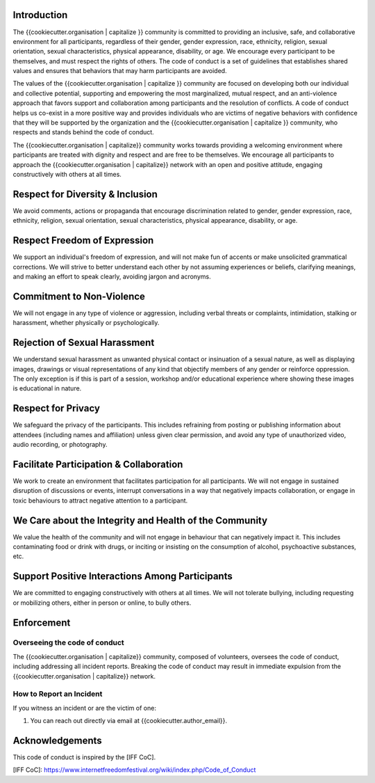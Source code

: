Introduction
------------

The {{cookiecutter.organisation | capitalize }} community is committed to
providing an inclusive, safe, and collaborative environment for all
participants, regardless of their gender, gender expression, race, ethnicity,
religion, sexual orientation, sexual characteristics, physical appearance,
disability, or age. We encourage every participant to be themselves, and must
respect the rights of others. The code of conduct is a set of guidelines that
establishes shared values and ensures that behaviors that may harm participants
are avoided.

The values of the {{cookiecutter.organisation | capitalize }} community are
focused on developing both our individual and collective potential, supporting
and empowering the most marginalized, mutual respect, and an anti-violence
approach that favors support and collaboration among participants and the
resolution of conflicts. A code of conduct helps us co-exist in a more positive
way and provides individuals who are victims of negative behaviors with
confidence that they will be supported by the organization and the
{{cookiecutter.organisation | capitalize }} community, who respects and stands
behind the code of conduct.

The {{cookiecutter.organisation | capitalize}} community works towards
providing a welcoming environment where participants are treated with dignity
and respect and are free to be themselves. We encourage all participants to
approach the {{cookiecutter.organisation | capitalize}} network with an open and positive attitude, engaging
constructively with others at all times.

Respect for Diversity & Inclusion
---------------------------------

We avoid comments, actions or propaganda that encourage discrimination related
to gender, gender expression, race, ethnicity, religion, sexual orientation,
sexual characteristics, physical appearance, disability, or age.

Respect Freedom of Expression
-----------------------------

We support an individual's freedom of expression, and will not make fun of
accents or make unsolicited grammatical corrections. We will strive to better
understand each other by not assuming experiences or beliefs, clarifying
meanings, and making an effort to speak clearly, avoiding jargon and acronyms.

Commitment to Non-Violence
--------------------------

We will not engage in any type of violence or aggression, including verbal
threats or complaints, intimidation, stalking or harassment, whether physically
or psychologically.

Rejection of Sexual Harassment
------------------------------

We understand sexual harassment as unwanted physical contact or insinuation of
a sexual nature, as well as displaying images, drawings or visual
representations of any kind that objectify members of any gender or reinforce
oppression. The only exception is if this is part of a session, workshop and/or
educational experience where showing these images is educational in nature.

Respect for Privacy
-------------------

We safeguard the privacy of the participants. This includes refraining from
posting or publishing information about attendees (including names and
affiliation) unless given clear permission, and avoid any type of unauthorized
video, audio recording, or photography.

Facilitate Participation & Collaboration
----------------------------------------

We work to create an environment that facilitates participation for all
participants. We will not engage in sustained disruption of discussions or
events, interrupt conversations in a way that negatively impacts collaboration,
or engage in toxic behaviours to attract negative attention to a participant.

We Care about the Integrity and Health of the Community
-------------------------------------------------------

We value the health of the community and will not engage in behaviour that can
negatively impact it. This includes contaminating food or drink with drugs, or
inciting or insisting on the consumption of alcohol, psychoactive substances,
etc.

Support Positive Interactions Among Participants
------------------------------------------------

We are committed to engaging constructively with others at all times. We will
not tolerate bullying, including requesting or mobilizing others, either in
person or online, to bully others.

Enforcement
-----------

Overseeing the code of conduct
==============================

The {{cookiecutter.organisation | capitalize}} community, composed of
volunteers, oversees the code of conduct, including addressing all incident
reports. Breaking the code of conduct may result in immediate expulsion from
the {{cookiecutter.organisation | capitalize}} network.

How to Report an Incident
=========================

If you witness an incident or are the victim of one:

1. You can reach out directly via email at {{cookiecutter.author_email}}.

Acknowledgements
----------------

This code of conduct is inspired by the [IFF CoC].

[IFF CoC]: https://www.internetfreedomfestival.org/wiki/index.php/Code_of_Conduct
